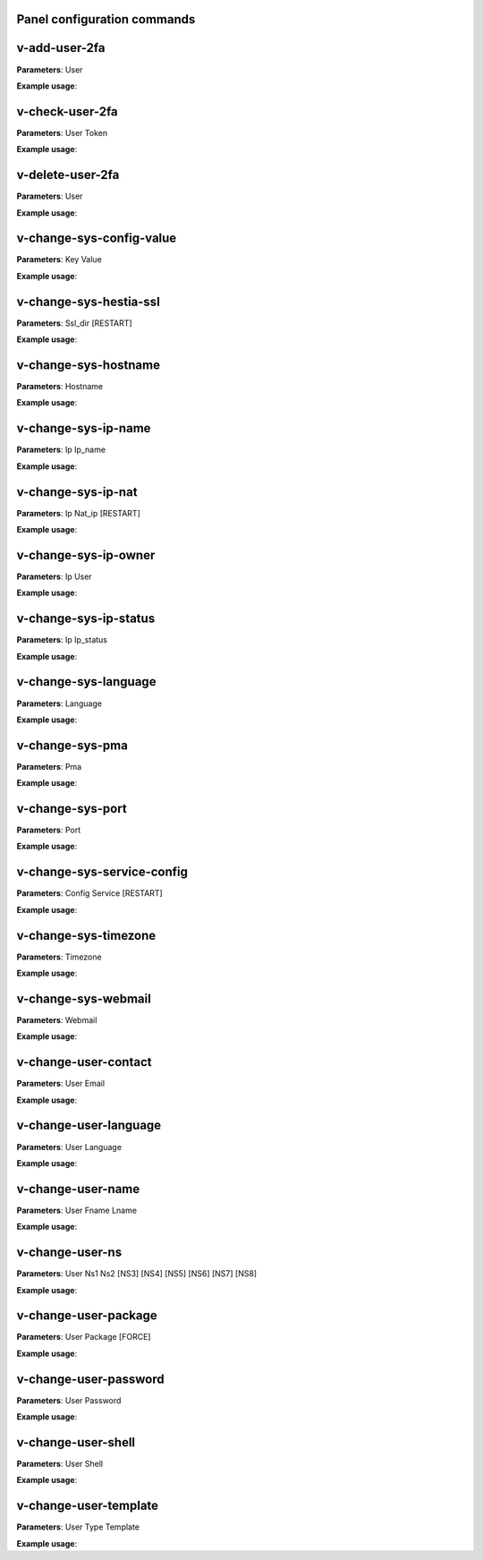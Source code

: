****************************
Panel configuration commands
****************************

**************
v-add-user-2fa
**************

**Parameters**: User

**Example usage**:

****************
v-check-user-2fa
****************

**Parameters**: User Token

**Example usage**:

*****************
v-delete-user-2fa
*****************

**Parameters**: User

**Example usage**:


*************************
v-change-sys-config-value
*************************

**Parameters**: Key Value

**Example usage**:


***********************
v-change-sys-hestia-ssl
***********************

**Parameters**: Ssl_dir [RESTART]

**Example usage**:


*********************
v-change-sys-hostname
*********************

**Parameters**: Hostname

**Example usage**:


********************
v-change-sys-ip-name
********************

**Parameters**: Ip Ip_name

**Example usage**:


*******************
v-change-sys-ip-nat
*******************

**Parameters**: Ip Nat_ip [RESTART]

**Example usage**:


*********************
v-change-sys-ip-owner
*********************

**Parameters**: Ip User

**Example usage**:

**********************
v-change-sys-ip-status
**********************

**Parameters**: Ip Ip_status

**Example usage**:


*********************
v-change-sys-language
*********************

**Parameters**: Language

**Example usage**:


*****************
v-change-sys-pma
*****************

**Parameters**: Pma

**Example usage**:


*****************
v-change-sys-port
*****************

**Parameters**: Port

**Example usage**:


***************************
v-change-sys-service-config
***************************

**Parameters**: Config Service [RESTART]

**Example usage**:


*********************
v-change-sys-timezone
*********************

**Parameters**: Timezone

**Example usage**:


********************
v-change-sys-webmail
********************
**Parameters**: Webmail

**Example usage**:


**********************
v-change-user-contact
**********************

**Parameters**: User Email

**Example usage**:

**********************
v-change-user-language
**********************

**Parameters**: User Language

**Example usage**:


******************
v-change-user-name
******************

**Parameters**: User Fname Lname

**Example usage**:


*****************
v-change-user-ns
*****************

**Parameters**: User Ns1 Ns2 [NS3] [NS4] [NS5] [NS6] [NS7] [NS8]

**Example usage**:


**********************
v-change-user-package
**********************

**Parameters**: User Package [FORCE]

**Example usage**:


***********************
v-change-user-password
***********************

**Parameters**: User Password

**Example usage**:


*********************
v-change-user-shell
*********************
**Parameters**: User Shell

**Example usage**:


************************
v-change-user-template
************************

**Parameters**: User Type Template

**Example usage**:
